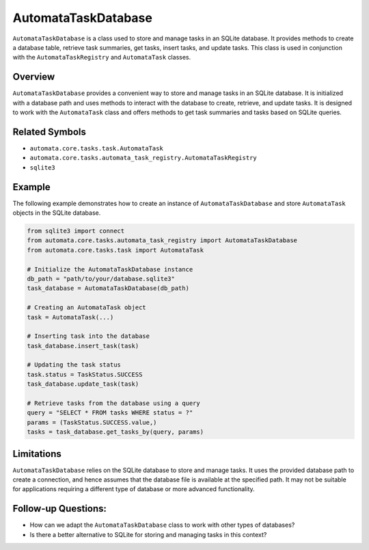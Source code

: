 AutomataTaskDatabase
====================

``AutomataTaskDatabase`` is a class used to store and manage tasks in an
SQLite database. It provides methods to create a database table,
retrieve task summaries, get tasks, insert tasks, and update tasks. This
class is used in conjunction with the ``AutomataTaskRegistry`` and
``AutomataTask`` classes.

Overview
--------

``AutomataTaskDatabase`` provides a convenient way to store and manage
tasks in an SQLite database. It is initialized with a database path and
uses methods to interact with the database to create, retrieve, and
update tasks. It is designed to work with the ``AutomataTask`` class and
offers methods to get task summaries and tasks based on SQLite queries.

Related Symbols
---------------

-  ``automata.core.tasks.task.AutomataTask``
-  ``automata.core.tasks.automata_task_registry.AutomataTaskRegistry``
-  ``sqlite3``

Example
-------

The following example demonstrates how to create an instance of
``AutomataTaskDatabase`` and store ``AutomataTask`` objects in the
SQLite database.

.. code:: python

   from sqlite3 import connect
   from automata.core.tasks.automata_task_registry import AutomataTaskDatabase
   from automata.core.tasks.task import AutomataTask

   # Initialize the AutomataTaskDatabase instance
   db_path = "path/to/your/database.sqlite3"
   task_database = AutomataTaskDatabase(db_path)

   # Creating an AutomataTask object
   task = AutomataTask(...)

   # Inserting task into the database
   task_database.insert_task(task)

   # Updating the task status
   task.status = TaskStatus.SUCCESS
   task_database.update_task(task)

   # Retrieve tasks from the database using a query
   query = "SELECT * FROM tasks WHERE status = ?"
   params = (TaskStatus.SUCCESS.value,)
   tasks = task_database.get_tasks_by(query, params)

Limitations
-----------

``AutomataTaskDatabase`` relies on the SQLite database to store and
manage tasks. It uses the provided database path to create a connection,
and hence assumes that the database file is available at the specified
path. It may not be suitable for applications requiring a different type
of database or more advanced functionality.

Follow-up Questions:
--------------------

-  How can we adapt the ``AutomataTaskDatabase`` class to work with
   other types of databases?
-  Is there a better alternative to SQLite for storing and managing
   tasks in this context?
